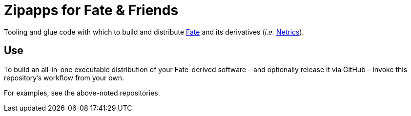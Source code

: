 = Zipapps for Fate & Friends

Tooling and glue code with which to build and distribute https://github.com/internet-equity/fate[Fate] and its derivatives (_i.e._ https://github.com/internet-equity/netrics[Netrics]).

== Use

To build an all-in-one executable distribution of your Fate-derived software – and optionally release it via GitHub – invoke this repository's workflow from your own.

For examples, see the above-noted repositories.
